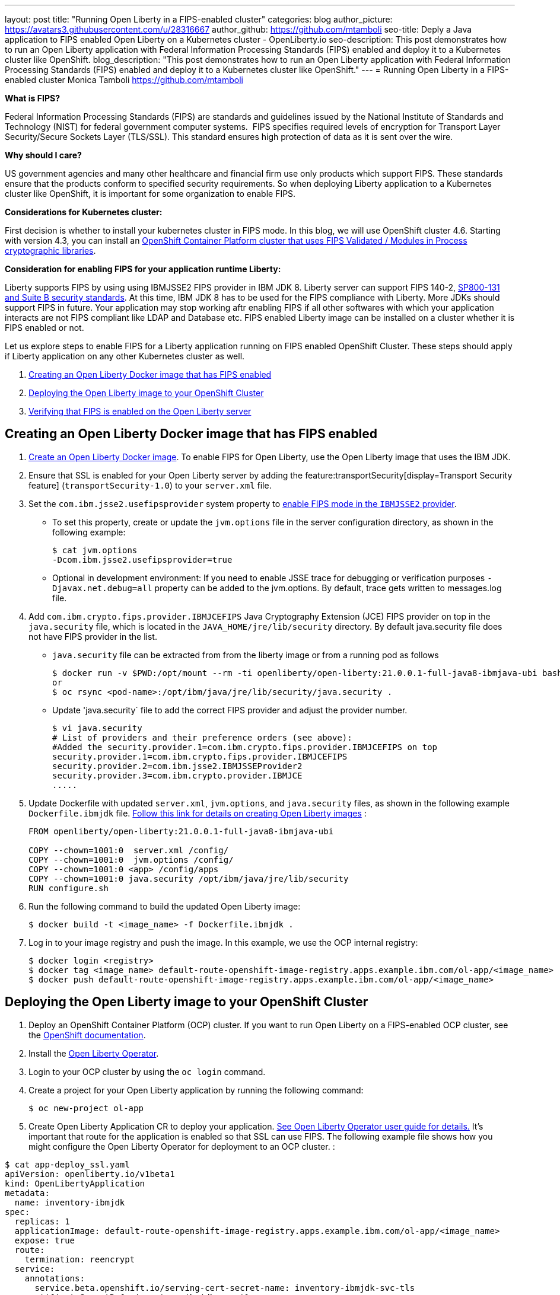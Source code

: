 ---
layout: post
title: "Running Open Liberty in a FIPS-enabled cluster"
categories: blog
author_picture: https://avatars3.githubusercontent.com/u/28316667
author_github: https://github.com/mtamboli
seo-title: Deply a Java application to FIPS enabled Open Liberty on a Kubernetes cluster - OpenLiberty.io
seo-description: This post demonstrates how to run an Open Liberty application with Federal Information Processing Standards (FIPS) enabled and deploy it to a Kubernetes cluster like OpenShift.
blog_description: "This post demonstrates how to run an Open Liberty application with Federal Information Processing Standards (FIPS) enabled and deploy it to a Kubernetes cluster like OpenShift."
---
= Running Open Liberty in a FIPS-enabled cluster
Monica Tamboli <https://github.com/mtamboli>

**What is FIPS?**

Federal Information Processing Standards (FIPS) are standards and guidelines issued by the National Institute of Standards and Technology (NIST) for federal government computer systems.  FIPS specifies required levels of encryption for Transport Layer Security/Secure Sockets Layer (TLS/SSL). This standard ensures high protection of data as it is sent over the wire.

**Why should I care?**

US government agencies and many other healthcare and financial firm use only products which support FIPS. These standards ensure that the products conform to specified security requirements. So when deploying Liberty application to a Kubernetes cluster like OpenShift, it is important for some organization to enable FIPS. 

**Considerations for Kubernetes cluster:**

First decision is whether to install your kubernetes cluster in FIPS mode. In this blog, we will use OpenShift cluster 4.6. Starting with version 4.3, you can install an https://docs.openshift.com/container-platform/4.6/installing/installing-fips.html[OpenShift Container Platform cluster that uses FIPS Validated / Modules in Process cryptographic libraries].

**Consideration for enabling FIPS for your application runtime Liberty:**

Liberty supports FIPS by using using IBMJSSE2 FIPS provider in IBM JDK 8. Liberty server can support FIPS 140-2, https://www.ibm.com/support/knowledgecenter/SSEQTP_liberty/com.ibm.websphere.wlp.doc/ae/twlp_sec_nist.html[SP800-131 and Suite B security standards]. At this time, IBM JDK 8 has to be used for the FIPS compliance with Liberty. More JDKs should support FIPS in future. Your application may stop working aftr enabling FIPS if all other softwares with which your application interacts are not FIPS compliant like LDAP and Database etc. FIPS enabled Liberty image can be installed on a cluster whether it is FIPS enabled or not.

Let us explore steps to enable FIPS for a Liberty application running on FIPS enabled OpenShift Cluster. These steps should apply if Liberty application on any other Kubernetes cluster as well. 

. <<create-image-fips,Creating an Open Liberty Docker image that has FIPS enabled>>
. <<deploy-image-cluster,Deploying the Open Liberty image to your OpenShift Cluster>>
. <<verify-fips,Verifying that FIPS is enabled on the Open Liberty server>>


[#create-image-fips]
== Creating an Open Liberty Docker image that has FIPS enabled

. https://github.com/OpenLiberty/ci.docker#container-images[Create an Open Liberty Docker image]. To enable FIPS for Open Liberty, use the Open Liberty image that uses the IBM JDK.

. Ensure that SSL is enabled for your Open Liberty server by adding the feature:transportSecurity[display=Transport Security feature] (`transportSecurity-1.0`) to your `server.xml` file.

. Set the `com.ibm.jsse2.usefipsprovider` system property to  https://www.ibm.com/support/knowledgecenter/SSYKE2_8.0.0/com.ibm.java.security.component.80.doc/security-component/jsse2Docs/enablefips.html[enable FIPS mode in the `IBMJSSE2` provider].
  * To set this property, create or update the `jvm.options` file in the server configuration directory, as shown in the following example:
+
----
$ cat jvm.options
-Dcom.ibm.jsse2.usefipsprovider=true
----
*  Optional in development environment: If you need to enable JSSE trace for debugging or verification purposes `-Djavax.net.debug=all` property can be added to the jvm.options. By default, trace gets written to messages.log file.


. Add `com.ibm.crypto.fips.provider.IBMJCEFIPS` Java Cryptography Extension (JCE) FIPS provider on top in the `java.security` file, which is located in the `JAVA_HOME/jre/lib/security` directory. By default java.security file does not have FIPS provider in the list.
  * `java.security` file can be extracted from from the liberty image or from a running pod as follows
+
----
$ docker run -v $PWD:/opt/mount --rm -ti openliberty/open-liberty:21.0.0.1-full-java8-ibmjava-ubi bash -c "cp /opt/ibm/java/jre/lib/security/java.security /opt/mount/"
or
$ oc rsync <pod-name>:/opt/ibm/java/jre/lib/security/java.security .
----
+
  * Update 'java.security` file to add the correct FIPS provider and adjust the provider number. 
+
----
$ vi java.security
# List of providers and their preference orders (see above):
#Added the security.provider.1=com.ibm.crypto.fips.provider.IBMJCEFIPS on top
security.provider.1=com.ibm.crypto.fips.provider.IBMJCEFIPS
security.provider.2=com.ibm.jsse2.IBMJSSEProvider2
security.provider.3=com.ibm.crypto.provider.IBMJCE
.....
----

. Update Dockerfile with updated `server.xml`, `jvm.options`, and `java.security` files, as shown in the following example `Dockerfile.ibmjdk` file. https://github.com/OpenLiberty/ci.docker[Follow this link for details on creating Open Liberty images] :
+
----
FROM openliberty/open-liberty:21.0.0.1-full-java8-ibmjava-ubi

COPY --chown=1001:0  server.xml /config/
COPY --chown=1001:0  jvm.options /config/
COPY --chown=1001:0 <app> /config/apps
COPY --chown=1001:0 java.security /opt/ibm/java/jre/lib/security
RUN configure.sh
----
. Run the following command to build the updated Open Liberty image:
+
----
$ docker build -t <image_name> -f Dockerfile.ibmjdk .
----

. Log in to your image registry and push the image.
In this example, we use the OCP internal registry:
+
----
$ docker login <registry>
$ docker tag <image_name> default-route-openshift-image-registry.apps.example.ibm.com/ol-app/<image_name>
$ docker push default-route-openshift-image-registry.apps.example.ibm.com/ol-app/<image_name>
----

[#deploy-image-cluster]
== Deploying the Open Liberty image to your OpenShift Cluster

. Deploy an OpenShift Container Platform (OCP) cluster. If you want to run Open Liberty on a FIPS-enabled OCP cluster, see the https://docs.openshift.com/container-platform/4.6/installing/installing-fips.html[OpenShift documentation].
. Install the xref:open-liberty-operator.adoc[Open Liberty Operator].
. Login to your OCP cluster by using the `oc login` command.

. Create a project for your Open Liberty application by running the following command:
+
----
$ oc new-project ol-app
----
. Create Open Liberty Application CR to deploy your application. https://github.com/OpenLiberty/open-liberty-operator/blob/master/doc/user-guide.adoc[See Open Liberty Operator user guide for details.] 
It's important that route for the application is enabled so that SSL can use FIPS. The following example file shows how you might configure the Open Liberty Operator for deployment to an OCP cluster.  :

----
$ cat app-deploy_ssl.yaml
apiVersion: openliberty.io/v1beta1
kind: OpenLibertyApplication
metadata:
  name: inventory-ibmjdk
spec:
  replicas: 1
  applicationImage: default-route-openshift-image-registry.apps.example.ibm.com/ol-app/<image_name>
  expose: true
  route:
    termination: reencrypt
  service:
    annotations:
      service.beta.openshift.io/serving-cert-secret-name: inventory-ibmjdk-svc-tls
    certificateSecretRef: inventory-ibmjdk-svc-tls
    port: 9443
----


. Replace the <image_name> in above example app-deploy_ssl.yaml file. Deploy the application to OCP by running the following command:
+
----
$ oc apply -f app-deploy_ssl.yaml
----

. Check the pod and route of your application:
+
----
$ oc get pods
inventory-ibmjdk-687487479-4rxk7   1/1     Running   0          36h
$ oc get routes|grep jdk
inventory-ibmjdk   inventory-ibmjdk-ol-app.apps.example.ibm.com          inventory-ibmjdk   9443-tcp   reencrypt     None
----

. Open a browser and access the route that was returned in the previous step, for example, https://inventory-ibmjdk-ol-app.apps.example.ibm.com.

[#verify-fips]
== Optional in development environment: Verifying that FIPS is enabled on the Open Liberty server

. Enable JSSE trace (if not enabled in earlier step) by updating the `jvm.options` file to add the following property and rebuild the Open Liberty image and redeploy the new image to OCP:
+
----
-Djavax.net.debug=all
----

. Access the Open Liberty application at the same route that you accessed in the previous section, for example, https://inventory-ibmjdk-ol-app.apps.example.ibm.com.

. Check the logs on the Open Liberty container, as shown in the following example:
+
----
$oc rsh inventory-ibmjdk-687487479-4rxk7 bash
bash-4.4$ more /logs/messages.log
...
********************************************************************************
product = Open Liberty 21.0.0.1 (wlp-1.0.48.cl210120210113-1459)
...
[2/16/21 17:02:19:243 UTC] 0000002a SystemOut                                                    O IBMJSSE2 will use default F
IPS provider IBMJCEFIPS
[2/16/21 17:02:19:244 UTC] 0000002a SystemOut                                                    O Installed Providers =
[2/16/21 17:02:19:244 UTC] 0000002a SystemOut                                                    O      IBMJCEFIPS
[2/16/21 17:02:19:245 UTC] 0000002a SystemOut                                                    O      IBMJSSE2
[2/16/21 17:02:19:245 UTC] 0000002a SystemOut                                                    O      IBMJCE
...
$  grep ClientHello /logs/messages.log
[2/16/21 17:05:00:861 UTC] 0000003d SystemOut                                                    O *** ClientHello, TLSv1.2
----

**Summary:** It is important decision for any organization to enable FIPS to harden security. It is important to take into the consideration all the dependencies of the application before enabling FIPS to make sure that application will work. If you are already using Liberty applications with FIPS enabled on-premises, it is easy to move to Kubernetes by making sure that you pick the Liberty image with IBM JDK 8 and update the image with updated configuration files.
